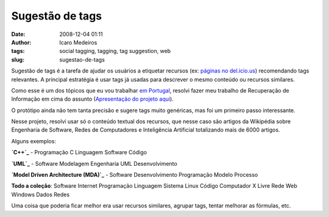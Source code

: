 Sugestão de tags
################
:date: 2008-12-04 01:11
:author: Icaro Medeiros
:tags: social tagging, tagging, tag suggestion, web
:slug: sugestao-de-tags

Sugestão de tags é a tarefa de ajudar os usuários a etiquetar recursos (ex: `páginas no del.icio.us`_) recomendando tags relevantes.
A principal estratégia é usar tags já usadas para descrever o mesmo conteúdo ou recursos similares.

Como esse é um dos tópicos que eu vou trabalhar `em Portugal`_, resolvi fazer meu trabalho de Recuperação de Informação em cima do assunto (`Apresentação do projeto aqui`_).

O protótipo ainda não tem tanta precisão e sugere tags muito genéricas, mas foi um primeiro passo interessante.

Nesse projeto, resolvi usar só o conteúdo textual dos recursos, que nesse caso são artigos da Wikipédia sobre Engenharia de Software, Redes de Computadores e Inteligência Artificial totalizando mais de 6000 artigos.

Alguns exemplos:

**`C++`_** - Programação C Linguagem Software Código

**`UML`_** - Software Modelagem Engenharia UML Desenvolvimento

**`Model Driven Architecture (MDA)`_** - Software Desenvolvimento
Programação Modelo Processo

**Todo a coleção**: Software Internet Programação Linguagem Sistema
Linux Código Computador X Livre Rede Web Windows Dados Redes

Uma coisa que poderia ficar melhor era usar recursos similares, agrupar tags, tentar melhorar as fórmulas, etc.

.. _páginas no del.icio.us: http://delicious.com/
.. _em Portugal: http://dmir.inesc-id.pt/dmir/wiki/index.php?n=Main.FolkPeers
.. _Apresentação do projeto aqui: http://kirux.files.wordpress.com/2008/12/slides.pdf
.. _C++: http://pt.wikipedia.org/wiki/C%2B%2B
.. _UML: http://pt.wikipedia.org/wiki/Uml
.. _Model Driven Architecture (MDA): http://pt.wikipedia.org/wiki/Model_Driven_Architecture
.. _páginas da Wikipédia já rotuladas no del.icio.us: http://delicious.com/url/26c930eb1d024494c960b8254f877d37
